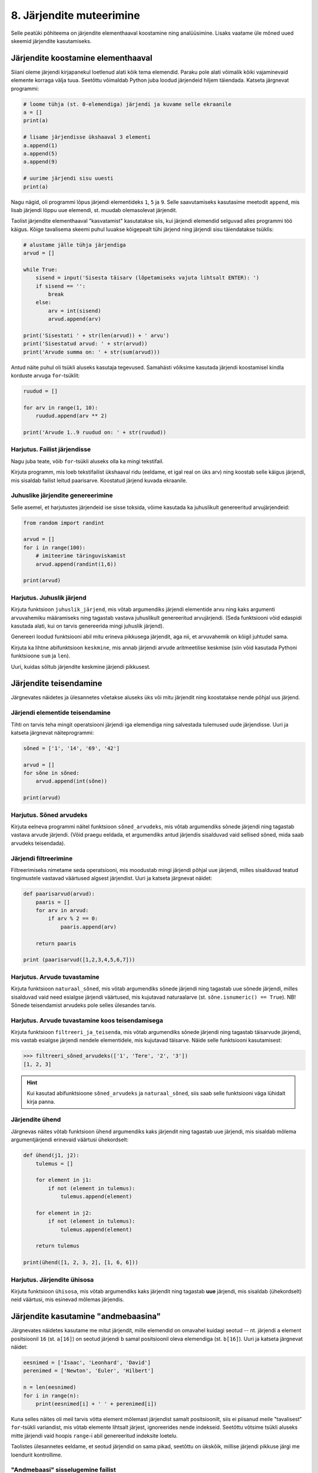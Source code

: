 *************************
8. Järjendite muteerimine
*************************

Selle peatüki põhiteema on järjendite elementhaaval koostamine ning analüüsimine. Lisaks vaatame üle mõned uued skeemid järjendite kasutamiseks.



Järjendite koostamine elementhaaval
===================================
Siiani oleme järjendi kirjapanekul loetlenud alati kõik tema elemendid. Paraku pole alati võimalik kõiki vajaminevaid elemente korraga välja tuua. Seetõttu võimaldab Python juba loodud järjendeid hiljem täiendada. Katseta järgnevat programmi:

.. sourcecode:: py3

    # loome tühja (st. 0-elemendiga) järjendi ja kuvame selle ekraanile
    a = []  
    print(a)
    
    # lisame järjendisse ükshaaval 3 elementi
    a.append(1)
    a.append(5)
    a.append(9)
    
    # uurime järjendi sisu uuesti
    print(a)


Nagu nägid, oli programmi lõpus järjendi elementideks ``1``, ``5`` ja ``9``. Selle saavutamiseks kasutasime meetodit ``append``, mis lisab järjendi lõppu uue elemendi, st. muudab olemasolevat järjendit.

Taolist järjendite elementhaaval "kasvatamist" kasutatakse siis, kui järjendi elemendid selguvad alles programmi töö käigus. Kõige tavalisema skeemi puhul luuakse kõigepealt tühi järjend ning järjendi sisu täiendatakse tsüklis:

.. sourcecode:: py3
            
    # alustame jälle tühja järjendiga
    arvud = []

    while True:
        sisend = input('Sisesta täisarv (lõpetamiseks vajuta lihtsalt ENTER): ')
        if sisend == '':
            break
        else:
            arv = int(sisend)
            arvud.append(arv)

    print('Sisestati ' + str(len(arvud)) + ' arvu')
    print('Sisestatud arvud: ' + str(arvud))
    print('Arvude summa on: ' + str(sum(arvud)))

Antud näite puhul oli tsükli aluseks kasutaja tegevused. Samahästi võiksime kasutada järjendi koostamisel kindla korduste arvuga ``for``-tsüklit:

.. sourcecode:: py3
    
    ruudud = []
    
    for arv in range(1, 10):
        ruudud.append(arv ** 2)
    
    print('Arvude 1..9 ruudud on: ' + str(ruudud))

Harjutus. Failist järjendisse
-------------------------------
Nagu juba teate, võib ``for``-tsükli aluseks olla ka mingi tekstifail.

Kirjuta programm, mis loeb tekstifailist ükshaaval ridu (eeldame, et igal real on üks arv) ning koostab selle käigus järjendi, mis sisaldab failist leitud paarisarve. Koostatud järjend kuvada ekraanile.


Juhuslike järjendite genereerimine
----------------------------------
Selle asemel, et harjutustes järjendeid ise sisse toksida, võime kasutada ka juhuslikult genereeritud arvujärjendeid:

.. sourcecode:: py3

    from random import randint
    
    arvud = []
    for i in range(100):
        # imiteerime täringuviskamist
        arvud.append(randint(1,6))
    
    print(arvud)

Harjutus. Juhuslik järjend
----------------------------
Kirjuta funktsioon ``juhuslik_järjend``, mis võtab argumendiks järjendi elementide arvu ning kaks argumenti arvuvahemiku määramiseks ning tagastab vastava juhuslikult genereeritud arvujärjendi. (Seda funktsiooni võid edaspidi kasutada alati, kui on tarvis genereerida mingi juhuslik järjend).

Genereeri loodud funktsiooni abil mitu erineva pikkusega järjendit, aga nii, et arvuvahemik on kõigil juhtudel sama.

Kirjuta ka lihtne abifunktsioon ``keskmine``, mis annab järjendi arvude aritmeetilise keskmise (siin võid kasutada Pythoni funktsioone ``sum`` ja ``len``).

Uuri, kuidas sõltub järjendite keskmine järjendi pikkusest.


Järjendite teisendamine
=======================
Järgnevates näidetes ja ülesannetes võetakse aluseks üks või mitu järjendit ning koostatakse nende põhjal uus järjend.

Järjendi elementide teisendamine
--------------------------------
Tihti on tarvis teha mingit operatsiooni järjendi iga elemendiga ning salvestada tulemused uude järjendisse. Uuri ja katseta järgnevat näiteprogrammi:

.. sourcecode:: py3

    sõned = ['1', '14', '69', '42']
    
    arvud = []
    for sõne in sõned:
        arvud.append(int(sõne))
    
    print(arvud)

Harjutus. Sõned arvudeks
--------------------------
Kirjuta eelneva programmi näitel funktsioon ``sõned_arvudeks``, mis võtab argumendiks sõnede järjendi ning tagastab vastava arvude järjendi. (Võid praegu eeldada, et argumendiks antud järjendis sisalduvad vaid sellised sõned, mida saab arvudeks teisendada).



Järjendi filtreerimine
----------------------
Filtreerimiseks nimetame seda operatsiooni, mis moodustab mingi järjendi põhjal uue järjendi, milles sisalduvad teatud tingimustele vastavad väärtused algsest järjendist. Uuri ja katseta järgnevat näidet:

.. sourcecode:: py3

    def paarisarvud(arvud):
        paaris = []
        for arv in arvud:
            if arv % 2 == 0:
                paaris.append(arv)
        
        return paaris
    
    print (paarisarvud([1,2,3,4,5,6,7]))

Harjutus. Arvude tuvastamine
------------------------------
Kirjuta funktsioon ``naturaal_sõned``, mis võtab argumendiks sõnede järjendi ning tagastab uue sõnede järjendi, milles sisalduvad vaid need esialgse järjendi väärtused, mis kujutavad naturaalarve (st. ``sõne.isnumeric() == True``). NB! Sõnede teisendamist arvudeks pole selles ülesandes tarvis.

Harjutus. Arvude tuvastamine koos teisendamisega
--------------------------------------------------
Kirjuta funktsioon ``filtreeri_ja_teisenda``, mis võtab argumendiks sõnede järjendi ning tagastab täisarvude järjendi, mis vastab esialgse järjendi nendele elementidele, mis kujutavad täisarve. Näide selle funktsiooni kasutamisest:

.. sourcecode:: py3

    >>> filtreeri_sõned_arvudeks(['1', 'Tere', '2', '3'])
    [1, 2, 3]

.. hint:: 

    Kui kasutad abifunktsioone ``sõned_arvudeks`` ja ``naturaal_sõned``, siis saab selle funktsiooni väga lühidalt kirja panna.
    

Järjendite ühend
----------------
Järgnevas näites võtab funktsioon ``ühend`` argumendiks kaks järjendit ning tagastab uue järjendi, mis sisaldab mõlema argumentjärjendi erinevaid väärtusi ühekordselt:

.. sourcecode:: py3

    def ühend(j1, j2):
        tulemus = []
        
        for element in j1:
            if not (element in tulemus):
                tulemus.append(element)
                
        for element in j2:
            if not (element in tulemus):
                tulemus.append(element)
        
        return tulemus
    
    print(ühend([1, 2, 3, 2], [1, 6, 6]))

Harjutus. Järjendite ühisosa
------------------------------
Kirjuta funktsioon ``ühisosa``, mis võtab argumendiks kaks järjendit ning tagastab **uue** järjendi, mis sisaldab (ühekordselt) neid väärtusi, mis esinevad mõlemas järjendis.


Järjendite kasutamine "andmebaasina"
====================================
Järgnevates näidetes kasutame me mitut järjendit, mille elemendid on omavahel kuidagi seotud -- nt. järjendi ``a`` element positsioonil ``16`` (st. ``a[16]``) on seotud järjendi ``b`` samal positsioonil oleva elemendiga (st. ``b[16]``). Uuri ja katseta järgnevat näidet:

.. sourcecode:: py3

    eesnimed = ['Isaac', 'Leonhard', 'David']
    perenimed = ['Newton', 'Euler', 'Hilbert']
    
    n = len(eesnimed) 
    for i in range(n):
        print(eesnimed[i] + ' ' + perenimed[i])

Kuna selles näites oli meil tarvis võtta element mõlemast järjendist samalt positsioonilt, siis ei piisanud meile "tavalisest" ``for``-tsükli variandist, mis võtab elemente lihtsalt järjest, ignoreerides nende indekseid. Seetõttu võtsime tsükli aluseks mitte järjendi vaid hoopis ``range``-i abil genereeritud indeksite loetelu.

Taolistes ülesannetes eeldame, et seotud järjendid on sama pikad, seetõttu on ükskõik, millise järjendi pikkuse järgi me loendurit kontrollime.


"Andmebaasi" sisselugemine failist
----------------------------------
Et teha järgnevaid näiteid ja ülesandeid realistlikumaks, siis loeme omavahel seotud järjendid sisse tekstifailidest. Kõige lihtsam võimalus oleks kirjutada erinevate järjendite sisu eri failidesse ning lugeda nad sealt järjenditesse, üks järjend/fail korraga. Sellise lähenemise puhul on aga failide koostamine ebamugav, kuna me peame hoolikalt jälgima, et seotud andmed (nt. sama inimese eesnimi ja perenimi) satuksid mõlemas failis ikka samadele ridadele.

Seetõttu kasutame me teistsugust võtet: kirjutame omavahel seotud andmed failis samale reale ning faili sisselugemisel kasutame ülalpool tutvustatud sõnemeetodit ``split``. Koosta tekstifail ``nimed.txt``, mille igal real on tühikuga eraldatud eesnimi ja perenimi ning katseta järgnevat programmi:

.. sourcecode:: py3

    # teeme valmis tühjad järjendid
    eesnimed = []
    perenimed = []
    
    # loeme failist järjenditesse
    f = open('nimed.txt')
    for rida in f:
        nime_osad = rida.split()
        eesnimed.append(nime_osad[0])
        perenimed.append(nime_osad[1])
        
    f.close() # faili meil enam tarvis pole
    
    # hakkame järjendeid töötlema
    n = len(eesnimed) 
    for i in range(n):
        print('Eesnimi on: ' + eesnimed[i])
        print('Perenimi on: ' + perenimed[i])


.. topic:: Millal on mõtet salvestada andmed järjendisse?

    Kui me soovime failist loetud (või kasutaja käest küsitud) järjendi põhjal arvutada midagi lihtsat (nt. arvude summat või maksimaalset arvu), siis pole järjendi koostamine tegelikult isegi vajalik -- piisaks ühest abimuutujast, mille väärtust me iga järgmise arvu sisselugemisel sobivalt uuendame. Andmete järjendisse salvestamine on oluline näiteks siis, kui andmeid on vaja mitu korda läbi vaadata, sest järjendi korduv läbivaatamine on palju kiirem, kui faili korduv lugemine.

Harjutus. Eksami tulemused
----------------------------
Eksami tulemused on salvestatud faili, kus igal real on tudengi täisnimi, koma ja saadud punktide arv (nt. ``Jaan Tamm,24``). Maksimaalne eksami eest saadav punktide arv on 40. Õppejõud soovib näha nende tudengite nimesid ja tulemusi, kes said eksamil vähem, kui 50% punktidest. Kirjuta programm selle probleemi lahendamiseks.

.. hint::
    Meetod ``split`` annab kõik komponendid sõnedena!

Järjendi elementide muutmine
============================
Lisaks sellele, et olemasolevale järjendile on võimalik elemente lõppu juurde lisada, saab muuta järjendis juba olemasolevaid elemente. Selleks tuleb teha omistamine kasutades järjendi indekseerimise süntaksit. Uuri ja katseta järgnevat programmi:

.. sourcecode:: py3

    a = [1, 2, 3]
    
    # muudame teist elementi (s.o. element järjekorranumbriga 1)
    a[1] = 22 
    
    print(a)

Nagu ikka, võib ka siin kasutada indeksina mingit täisarvulist muutujat.


Harjutus. Täringuvisete statistika
------------------------------------
Genereeri 100 täringuviske tulemust (kasutades eelpool defineeritud funktsiooni ``juhuslik_järjend``) ning salvesta tulemus muutujasse.

Koosta 6-elemendiline järjend ``statistika``, mis sisaldab täringuvisete statistikat -- avaldis ``statistika[0]`` peaks näitama, mitu korda tuli täringuviske tulemuseks 1, ``statistika[1]`` peaks näitama kahtede sagedust jne.

Kuva statistika ekraanile.

.. hint::

    Kusagil programmis võiks olla lause ``statistika = [0, 0, 0, 0, 0, 0]``


Muudetavate andmetüüpide omapärad
=================================
Järjendi muutmisel (nii ``append`` kui ``a[i] = x`` puhul) tuleb arvestada ühe omapäraga, mis tuleb ilmsiks siis, kui sama järjend on omistatud mitmele muutujale. Uuri järgnevat näidet ning ennusta, mida antakse selle programmi käivitamisel väljundiks:

.. sourcecode:: py3
    
    a = [1, 2, 3]
    
    b = a
    b.append(4)
    
    print(a)
 
Nagu nägid, ilmus ekraanile ``[1, 2, 3, 4]``, ehkki programmis ei paista, et kusagil oleks järjendisse ``a`` lisatud arv *4*. Selle omapära põhjus peitub real ``b = a``, mis mitte ei kopeeri muutuja ``a`` väärtust muutujasse ``b``, vaid hoopis paneb muutuja ``b`` viitama samale järjendile. Teisisõnu, ``b`` on sama järjendi alternatiivne nimi (ing.k. *alias*). Seetõttu, kui järjendit muuta kasutades nime ``b`` on muudatus näha ka nime ``a`` kaudu (ja vastupidi).

Kuna funktsiooni parameetrid on oma olemuselt samuti muutujad, siis sama efekt ilmneb ka siis, kui parameetrina antud järjendit muudetakse funktsiooni sees:

.. sourcecode:: py3

    def lisa(järjend, väärtus):
        järjend.append(väärtus)

    arvud = [1, 2, 3]
    lisa(arvud, 4)
    
    print(arvud)

Seda omapära võib vahepeal ka enda kasuks kasutada. Kui aga soovid parameetrina saadud järjendit arvutuse käigus muuta nii, et funktsioonist väljaspool muutusi näha poleks, siis tuleks teha saadud järjendist koopia, ning muudatused teha vaid koopiale. Koopia tegemiseks saab kasutada viilutamise süntaksi, jättes kirjutamata nii vasaku kui parema indeksi:

.. sourcecode:: py3
    
    a = [1, 2, 3]
    
    b = a[:] # a-st tehakse koopia
    b.append(4)
    
    print(a) # a väärtus on endine



Viitamisest täpsemalt
---------------------
Kas selline situatsioon, et erinevad muutujad viitavad samale objektile, on võimaliku ainult listide korral? Tehniliselt võttes ei -- muutujad ja omistamine toimivad alati samamoodi, hoolimata andmetüübist.

Kõik Pythoni väärtused on programmi käimise ajal esitatud mingite objektidena, mis asuvad kusagil arvuti mälus. Kui käivitatakse lause ``x = 7``, siis luuakse mälus objekt, mis tähistab arvu `7` ja muutujasse ``x`` salvestatakse tegelikult ainult viide sellele objektile. Kui me järgmisena käivitame lause ``y = x``, siis muutujasse ``y`` salvestatakse sama viit, mis on muutujas ``x``, aga uut täisarvu objekti ei looda. Seega nüüd viitavad muutujad ``x`` ja ``y`` samale objektile.

Erinevus listidest tuleb aga sellest, et täisarvu objekti ei ole võimaliku muuta, seetõttu ei ole ilma pingutamata võimalik isegi aru saada, kas need muutujad viitavad samale objektile või erinevatele objektidele, mis tähistavad sama arvu. Seetõttu ei pidanud me ei arvude ega sõnede puhul viitamise teema peale mõtlema.  

Viitamise teema täpsemal uurimisel on abiks funktsioon ``id``, mis tagastab argumendiks antud väärtuse (e. objekti) aadressi arvuti mälus -- see ongi see viide, mida muutujad sisaldavad. Järgnevas näites luuakse kaks samaväärset sõneobjekti, mille kummagi viide salvestatakse erinevasse muutujasse:

.. sourcecode:: py3

    >>> a = "tere hommikust!"
    >>> b = "tere hommikust!"

Veendume ``id`` abil, et muutujad viitavad erinevatele objektidele:

.. sourcecode:: py3

    >>> id(a)
    48829968
    >>> id(b)
    48830088

.. todo::

    Skeem


Nüüd kopeerime ühe viida uude muutujasse:

.. sourcecode:: py3

    >>> c = a
    >>> id(c)
    48829968    

Nagu näha, kopeeriti omistamisel muutujasse olemasoleva objekti viit, ja uut objekti ei loodud.

Kui proovisid seda eksperimenti lühemate sõnedega või väikeste arvudega, siis võis juhtuda, et Python vältis juba esimeste omistamiste juures kahe samaväärse objekti loomist ja omistas ``b``-le sama viite nagu ``a``-le. Arvude ja sõnede puhul on tal see vabadus, sest programmi tähendus sellest ei muutu. Listide korral aga on kindel, et järgmised omistamised tekitavad alati kaks uut objekti:

.. sourcecode:: py3

    >>> x = [1,2,3]
    >>> y = [1,2,3]
    >>> id(x)
    47840952
    >>> id(y)
    48787328    

Erinev ``id``-väärtus näitab, et tegemist on erinevate objektidega -- kui me ühte neist muteerime (näiteks ``append``-iga), siis teine sellest ei muutu. Kui me aga uue listi loomise asemel kopeerime viida, siis teeme sellega lihtsalt samale objektile uue nime:
    
.. sourcecode:: py3

    >>> z = x
    >>> id(z)
    47840952
    >>> z.append(4)
    >>> z
    [1, 2, 3, 4]
    >>> x
    [1, 2, 3, 4]
    >>> y
    [1, 2, 3]


Tuleb panna tähele, et muutuja muutmine ei ole sama, mis objekti muteerimine. Kui me omistame ``z``-le uue väärtuse, siis ``z`` lihtsalt kaotab seose eelmise objektiga -- algne objekt sellest ei muutu:

.. sourcecode:: py3

    >>> z = [6,7,8]
    >>> id(z)
    48766568
    >>> x            # x poolt viidatud objekt on sama, mis enne 
    [1, 2, 3, 4]
    >>> y
    [1, 2, 3]


Kokkuvõttes: omistamisel salvestatakse muutujasse ainult viit paremal pool näidatud väärtusele. Analoogselt toimib Python ka funktsiooni väljakutsel -- parameetrisse satub vaid viit argumendile. Päris uusi objekte saab luua literaale kasutades (aga nagu eespool mainitud, võib Python mittemuteeritavate andmetüüpide puhul siin ka objekte jagada) või kasutades mingit operatsiooni, mis teadaolevalt loob uue objekti. 

.. topic:: Kopeerimisest

    Nagu eespool põgusalt mainitud, saab listi objekte kopeerida viilutamise süntaksiga:
    
    .. sourcecode:: py3
    
        >>> x = [1,2,3]
        >>> y = x[:]
        >>> id(x)
        30988928
        >>> id(y)
        48829944
    
    
    Alternatiivina saab kasutada meetodit ``copy`` või teisendusfunktsiooni ``list``:
    
    .. sourcecode:: py3
    
        >>> a = [1,2,3]
        >>> b = a.copy()
        >>> c = list(a)
        >>> id(a)
        47840952
        >>> id(b)
        47844488
        >>> id(c)
        48830024
        

    Kui list sisaldab omakorda liste, siis kopeerimine toimub ainult välimisel tasemel:
    
    .. sourcecode:: py3
    
        >>> a = [1,2,[3,3]]
        >>> b = a.copy()
        >>> id(a[2])
        47839032
        >>> id(b[2])
        47839032
        >>> a[2].append(4)
        >>> a
        [1, 2, [3, 3, 4]]
        >>> b
        [1, 2, [3, 3, 4]]

    "Sügava" koopia tegemiseks tuleks kasutada funktsiooni ``deepcopy`` moodulist ``copy``:
    
    .. sourcecode:: py3
    
        >>> from copy import deepcopy
        >>> a = [1,2,[3,3]]
        >>> b = deepcopy(a)
        >>> a[2].append(4)
        >>> a
        [1, 2, [3, 3, 4]]
        >>> b
        [1, 2, [3, 3]]
    
            
Ülesanded
=========

1. Tagasivaade
--------------
Loe läbi selle peatüki lõpus olev :ref:`tagasivaade_1-8`


2. Lausegeneraator
------------------
* Defineeri funktsioon ``lause``, mis **võtab argumendiks** 3 sõna (sõnena), ning **tagastab** neist kombineeritud lause (muuhulgas lisab tühikud ja punkti).

* Loo 3 tekstifaili -- ``alus.txt``, ``oeldis.txt`` ning ``sihitis.txt``. Kirjuta igasse neist 10 sõna eraldi ridadele:

    * ``alus.txt`` - peaks sisaldama nimisõnu või nimesid nimetavas käändes (nt. `Margus`)
    * ``oeldis.txt`` - oleviku vormis, 3. isikus tegusõnad (nt. `õpetab`)
    * ``sihitis.txt`` - nimisõna osastavas käändes (nt. `tudengeid`)

* Kirjuta funktsioon, mis võtab argumendiks failinime ning tagastab vastava faili read järjendina (reavahetuse sümbolid tuleks eemaldada meetodiga ``strip``).

* Kirjuta programm, mis 
    
    #. loeb mainitud kolme faili sisud järjenditesse (``alused``, ``oeldised``, ``sihitised``), kasutades selleks eelmises punktis defineeritud funktsiooni
    #. genereerib 3 juhuslikku täisarvu vahemikust 0..9
    #. võtab järjendite vastavatelt positsioonidelt aluse, öeldise ja sihitise ning koostab neist lause kasutades eelnevalt defineeritud funktsiooni ``lause``.
    #. kuvab moodustatud lause ekraanile

* Muutke programmi selliselt, et see genereeriks ja väljastaks (lõpmatus tsüklis) iga ENTER vajutuse peale uue lause.


3. Palkade analüüs
------------------
Antud on tekstifail :download:`palgad.txt <downloads/palgad.txt>`, kus igal real on töötaja nimi, tema vanus ja kuupalk. Kirjutada programm mis arvutab ja väljastab antud andmete põhjal:

* kõige suurema palgaga töötaja nime ja palga suuruse (vihje: suurima palga otsimisel jätke meelde, milliselt positsioonilt sa selle leidsid)
* keskmise palga
* keskmisest palgast rohkem teenijate arvu
* keskmised vanused eraldi neile, kes teenivad keskmisest palgast vähem (või samapalju) ning neile, kes teenivad keskmisest palgast rohkem

4. Eesti-Inglise sõnaraamat
---------------------------
Lae alla Eesti-Inglise sõnastik(:download:`sonastik.txt <downloads/sonastik.txt>`, kodeeringus UTF-8). Selle igal real on kõigepealt inglisekeelne sõna või väljend, seejärel tabulaatori sümbol (kirjutatakse Pythonis ``"\t"``) ning lõpuks eestikeelne vaste.

Kirjuta programm, mis loeb failist eestikeelsed ja inglisekeelsed väljendid eraldi järjenditesse ning võimaldab kasutajal küsida inglisekeelse sõna eestikeelset vastet (või vastupidi – võid ise valida)

.. note::
    
    Antud sõnastiku fail on veidi modifitseeritud variant Eesti Keele Instituudi poolt jagatavast failist (ftp://ftp.eki.ee/pub/keeletehnoloogia/inglise-eesti/en_et.current.wbt).

5. minu_shuffle
---------------
Pythoni ``random`` moodulis on funktsioon ``shuffle``, mis ajab argumendiks antud järjendis elementide järjekorra juhuslikult segamini:

.. sourcecode:: py3

    >>> from random import shuffle
    >>> a = [1, 3, 3, 4, 5, 5, 5, 6, 6]
    >>> shuffle(a)
    >>> a
    [5, 3, 6, 5, 5, 3, 4, 1, 6]

Kirjuta ise analoogne funktsioon ``minu_shuffle``, mis teeb sama (seejuures pole lubatud kasutada olemasolevat ``shuffle`` funktsiooni).

.. hint::

    .. sourcecode:: py3
    
        >>> from random import randint
        >>> randint(1,4)
        1
        >>> randint(1,4)
        1
        >>> randint(1,4)
        3
        >>> randint(1,4)
        2
        >>> randint(1,4)
        4
        >>> randint(1,4)
        2
        >>> randint(1,4)
        2

.. hint::

    Üks võimalus on valida iga listi elemendi jaoks juhuslikult uus positsioon ...
    
.. hint::

    ... ja vahetada need kaks elementi omavahel.
    

6. Eesti filmide statistika (raskem)
------------------------------------
Veebisait http://www.imdb.com kogub ja jagab informatsiooni filmide kohta. Aadressilt ftp://ftp.funet.fi/pub/mirrors/ftp.imdb.com/pub/ saab IMDB poolt kogutud infot alla laadida pakitud tekstifailidena.

Fail :download:`filmid.zip (4.5MB) <downloads/filmid.zip>` on koostatud faili "countries.list.gz" põhjal, ning see sisaldab filmide (ja telesaadete) loetelu koos riigi nime ning valmimise aastaga. Lae see fail alla ning paki lahti.

.. note:: 

    Filmide fail on lahtipakitult ligi 18MB suurune. Kui sul ei õnnestu (Windows'is) seda faili avada Notepad'iga, siis kasuta vabavaralist programmi Notepad2 (http://www.flos-freeware.ch/notepad2.html).
    
Failis ``filmid.txt`` on ühe filmi andmed ühel real, kujul *<nimi><tühik>(<aasta>)<tabulaator><riik>*. (Notepad2-s saad tühikuid ja tabulaatoreid eristada, kui märgite menüüs *View* valiku *Show whitespace*).

Ülesandeks on kirjutada programm, mis otsib sellest failist üles Eestis valminud filmid/telesaated, ning koostab statistika selle kohta, mitu filmi/telesaadet mingil aastal valmis.

.. hint::

    Fail on kodeeringus ``UTF-8``, st. faili avamisel tuleks seda mainida: ``f = open("filmid.txt", encoding="UTF-8")``.
    
.. hint::

    Tabulaatorit kirjutatakse Pythoni sõneliteraalina nii: ``'\t'``.
.. hint::

    Võibolla tuleb kasuks uurida ülalpool antud ülesannet "Täringuvisete statistika".

.. hint::

    Kui sa loed järjenditesse kogu failis sisalduva info, siis võib Pythonil mälust puudu tulla. 
    
.. topic:: Lisaülesande lisa

    Täienda programmi selliselt, et see küsib (korduvalt) kasutajalt aastaarvu ning väljastab ekraanile kõik selle aasta Eesti filmid. Kui kasutaja sisestab tühisõne (st. vajutab lihtsalt ENTER), siis programm lõpetab töö. Selleks tuleb organiseerida sisseloetud filmid aastate kaupa eraldi.
    
    .. hint::
        
        Järjend võib sisaldada järjendeid: ``a = [[1, 2, 3], [5, 5, 6], [4, 4, 3]]``. Mõtle, mida võiks tähendada ``a[2][1]``?


.. _tagasivaade_1-8:

*Tagasivaade peatükkidele 1-8*
==============================
On teada, et mingi teema valdamiseks tuleb tegelda vaheldumisi nii teooria, kui praktikaga. Praeguseks oled harjutanud läbi kõik olulisemad Python keele võimalused ja nüüd on paras aeg astuda samm tagasi ning vaada juba läbitud materjalile uue, veidi kogenuma pilguga.

Avaldised vs. laused
--------------------
Kõik eelpool käsitletud Python keele elemendid saame jaotada kahte suurde gruppi: *avaldised* ja *laused*.

**Avaldised** on näiteks ``2``, ``2 + 3``, ``brutopalk`` ja ``sin(0.5) ** (x-1)`` -- kõigil neil on **väärtus** ja neid saab seetõttu kasutada nt. muutujate defineerimisel ja teistes keerulisemates avaldistes.

**Laused** (ing.k. *statements*) on näiteks omistamislause (``x = sin(0.5)``), tingimus- ja korduslaused (``if``, ``while`` ja ``for``) ja funktsioonide definitsioonid (``def``). Eri tüüpi lausete ühiseks omaduseks on see, et nad *teevad* midagi (nt. muudavad muutuja väärtust, defineerivad uue käsu, või teevad midagi tingimuslikult või korduvalt).

Nii avaldiste, kui lausete juures on oluline see, et neid saab panna üksteise sisse. Näiteks operaatori ``+`` kasutuse üldskeem on ``<avaldis1> + <avaldis2>``, kusjuures nii ``avaldis1`` kui ``avaldis2`` võib olla samuti mingi liitmistehe. ``if``-lause põhiskeem on:

.. sourcecode:: none

    if <avaldis>:
        <laused1>
    else:
        <laused2>

kusjuures nii ``laused1``, kui ``laused2`` võivad sisaldada suvalisi lauseid, sh. ``if``-lauseid, mille sees võib olla omakorda suvalisi lauseid.

.. note::
    Funktsiooni väljakutsed (nt. ``sin(0.5)``) on tehniliselt küll alati avaldised aga mõnesid funktsioone kasutatakse tavaliselt lausetena (nt. ``turtle.forward(100)``, või ``print("Tere")``). Seega, natuke lihtsustades võiks öelda, et nende funktsioonide väljakutsed, mis midagi arvutavad, on avaldised ja teiste funktsioonide väljakutsed, mis midagi teevad, on laused.

Muutujad
--------
Muutujad võimaldavad meil tegelda väärtustega ilma, et me peaks mainima mingit konkreetset väärtust. Näiteks, kui me salvestame kaks kasutaja poolt sisestatud arvu muutujatesse ``a`` ja ``b``, siis nende kokku liitmisel ei huvita meid enam, mis on nende muutujate konkreetne väärtus. 

Soovitav on lugeda uuesti läbi 2. peatüki osa :ref:`muutujad`, tõenäoliselt näed nüüd muutujate olemust juba uue pilguga.

Funktsioonid
------------
Kui muutujad võimaldavad meil kasutada mingit väärtust ilma, et me peaksime mõtlema mingile konkreetsele väärtusele, siis funktsioonid võimaldavad meil midagi teha või arvutada ilma, et me peaksime alati mõtlema selle peale kuidas see toiming või arvutus täpselt tehakse. Visake pilk peale järgnevale programmile:

.. sourcecode:: py3

    def kolmest_suurim(a, b, c):
        if a > b and a > c:
            return a
        elif b > a and b > c:
            return b
        else:
            return c
    
    print(kolmest_suurim(4, 15, 2))

Tõenäoliselt oskad isegi ilma funktsiooni definitsiooni süvenemata arvata, mida taoline programm ekraanile prindib. Põhjus on selles, et antud funktsiooni olemus tuleb välja juba tema nimest ja üldjuhul võime me eeldada, et funktsiooni tegelik definitsioon on tema nimele vastav. Seetõttu, kui meil on sobivad funktsioonid juba defineeritud, siis saame me programmi põhiosas (või järgmiste funktsioonide defineerimisel) töötada "kõrgemal tasemel", ilma "pisiasjade" pärast muretsemata.

Kuna funktsioonide teema on programmeerimise algkursuses tavaliselt tudengitele kõige hägusam, siis on soovitav lugeda uuesti läbi 5. peatükist vähemalt järgmised osad:

* :ref:`Parameetrid vs. input<param-vs-input>`
* :ref:`return vs. print <return-vs-print>`
* :ref:`milleks-funktsioonid`
    

Tingimuslause
-------------
Tingimuslause (ehk ``if``-lause ehk hargnemislause) on oma olemuselt küllalt lihtne -- teatud tingimusel tuleb täita ühed laused ja vastasel juhul teised. Lisavõimalustena on Pythonis võimalik kirjutada ka üheharulisi tingimuslauseid (st. ilma ``else``-ta) ning mitmeharulisi (``elif``-iga).

Üks oluline punkt tingimuslause juures on lause päises antud tingimusavaldis. Nagu eelnevalt mainitud, on avaldiste moodustamiseks lõputult võimalusi -- võib kasutada konstante, muutujaid, tehteid, funktsiooni väljakutseid, või kõigi nende kombinatsioone. Tingimusavaldise juures on oluline, et avaldise tüüp oleks tõeväärtus, st. avaldise väärtustamisel saadakse kas ``True`` või ``False``. 

Mitme tingimuse kombineerimiseks saab kasutada operaatoreid ``and`` ja ``or``, tingimuse "ümberpööramiseks" on operaator ``not``. Ära unusta, et tingimuses saad kasutada ka isetehtud funktsioone, aga need peavad sel juhul tagastama tõeväärtuse.


Korduslaused e. tsüklid
-----------------------
Pythonis on kaks erinevat korduslauset -- ``while``-tsükkel, mis on väga paindlik ning ``for``-tsükkel, mis on lihtsam, aga mis ei sobi kõigil juhtumitel.

``for``-tsükli juures on oluline mõista, et tema tööpõhimõte on ``while``'ist kaunis erinev. Kui ``while``-tsükli kordused põhinevad mingil tingimusel, siis ``for``-tsükli kordused põhinevad mingil järjendil (või järjendisarnasel asjal, nt. failil või vahemikul).

Järjendid
---------
Järjendite abil saame koondada mingi hulga andmeid ühe nime alla.

Järjendid on vajalikud neil juhtudel, kus programmi kirjutades pole võimalik öelda, mitme "andmejupiga" peab programm töötama (vastasel juhul võiksime iga andmejupi jaoks võtta programmis kasutusele ühe muutuja).

Järjendeid saab programmi "sisse kirjutada", koostada teiste järjendite põhjal või lugeda failist. Kui järjendeid on vaja ükshaaval järjest läbi vaadata, siis on selleks kõige mugavam kasutada ``for``-tsüklit, kui on vaja lugeda järjendist mingit konkreetset elementi, siis tuleks kasutada indekseerimist.

Kust saab rohkem infot?
-----------------------
Kes soovib läbitud teemade kohta rohkem detaile või lihtsalt teist vaatenurka, siis soovitame lugeda läbi Pythoni ametliku `tutoriali`: http://docs.python.org/3/tutorial/.

Mis ootab ees?
--------------
Järgmistes peatükkides tulevad küll mõned uued teemad aga põhiliselt keskendume suuremate (ja huvitavamate) ülesannete lahendamisele, kasutades juba õpitud vahendeid.


Lisalugemine
============
Pööratud Poola notatsioon
-------------------------
Tänapäeval oleme harjunud kirjutama matemaatilisi avaldisi nõndanimetatud infiksnotatsioonis, kus tehtemärk on nende kahe arvu vahel, millega ta töötab. See tekitab tegelikult aga igasuguseid probleeme, seoses sellega, et vahel on raske öelda, mis järjestuses tehteid tegema peab. Koolis õpetatakse meile, et kõigepealt tuleb teha astendamised, siis korrutamised ja jagamised ning alles siis liitmised ja lahutamised. Kui tehteid tuleb mingis muus järjestuses teha, saab kasutada sulge.

Tegelikult on aga juba ammusest olnud tuntud viise avaldiste kirjutamiseks nii, et sulge pole vaja, kuid kõik tehete tegemise järjestused oleks ometi kirjeldatavad. Ehk tuntuim neist on nõndanimetatud postfiksnotatsioon ehk pööratud Poola notatsioon (Poola notatsioon on nii nimetatud, sest selle põhiline propageerija oli poola matemaatik Jan Łukasiewicz ja ta pakkus selle välja 1920. aastal; pööratud Poola notatsiooni pakkusid välja F. L. Bauer ja E. W. Dijkstra kuuekümnendates).

Selles kirjutatakse tehe mitte rakendatavate arvude vahele vaid vahetult nende järgi. Nii teisendatakse
2 + 3 avaldiseks 2 3 +. Kui üheks neist arvudest juhtub aga olema juba mõne eelneva tehte tulemus, siis täidabki selle arvu rolli just see tehtemärk. Nii saab näiteks 2 + 3 – 1 teisendada kujule 2 3 + 1 -. See tähendab siis seda, et kõigepealt tehakse liitmine 2 ja 3 vahel ning seejärel lahutamine selle liitmise tulemuse ja 1 vahel. Selline kirjutamisviis kaotab igasuguse vajaduse sulgude jaoks: (2 + 7) * 3 saab kirjutada ju lihtsalt kui 2 7 + 3 * kusjuures on üheselt selge, et kõigepealt tehakse 2 ja 7 liitmine ning alles siis korrutatakse selle tulemus ja kolm omavahel. Muuseas võib juhtuda, et järjest on ka kaks või kolm või isegi enam tehtemärki. Näiteks teiseneb 3 + 2 * (4 - 1) kujule 3 2 4 1 - * +.

Selle kirjapildi teine tõsine eelis on see, et see muudab aritmeetiliste avaldiste töötlemise arvuti jaoks kõvasti lihtsaks. Tuleb vaid meeles pidada, mis arvud parasjagu loetud on ning tehtemärki kohates kaks viimati lisatud arvu välja võtta, neile see tehe rakendada ning siis see tulemus uuesti meeles peetud arvude nimekirja lõppu lisada. Seega on väga lihtne koostada programm, mis antud avaldise tulemuse välja arvutab. Toomegi siinkohal programmi, mis seda teeb:

 
.. sourcecode:: py3

    rida = input("Sisesta avaldis: ")
    kasud = rida.split()
    
    # Töötle avaldis
    loend = []
    
    for kask in kasud :
        # Liitmine
        if kask == "+" :
            # asenda viimane element tulemusega
            loend[-1] = loend[-2] + loend[-1]
            # eemalda eelviimane element
            loend.pop(-2)
    
        # Lahutamine
        elif kask == "-" :
            loend[-1] = loend[-2] - loend[-1]
            loend.pop(-2)
    
        # Korrutamine
        elif kask == "*" :
            loend[-1] = loend[-2] * loend[-1]
            loend.pop(-2)
    
        # Jagamine
        elif kask == "/" :
            loend[-1] = loend[-2] / loend[-1]
            loend.pop(-2)
        else :
            # polegi käsk, seega loodetavasti hoopis number
            loend.append(float(kask))
    
    print("Tulemus on: " + str(loend[-1]))

Tegu on ka asjaga, mis on praktikas täiesti kasutust leidnud. Oma töötlemise lihtsuse tõttu ehitati selline arvutamise süsteem sisse mõningatesse võimsamatesse kalkulaatoritesse, mida kunagi müüdi. Viimase 15 aasta jooksul on see aga arvutusvõimsuse kasvu tõttu vaikselt kalkulaatorites asendunud meile loomulikuma koolis õpitud infiksnotatsiooniga.

